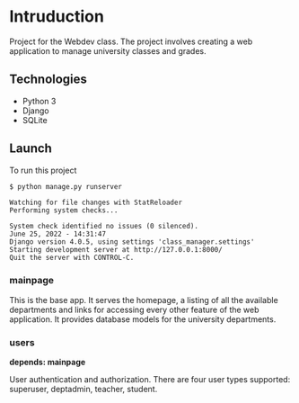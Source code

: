 * Intruduction

Project for the Webdev class. The project involves creating a web application to
manage university classes and grades.

** Technologies
- Python 3
- Django 
- SQLite 

** Launch
To run this project

#+BEGIN_SRC sh
$ python manage.py runserver
#+END_SRC

#+BEGIN_SRC 
Watching for file changes with StatReloader
Performing system checks...

System check identified no issues (0 silenced).
June 25, 2022 - 14:31:47
Django version 4.0.5, using settings 'class_manager.settings'
Starting development server at http://127.0.0.1:8000/
Quit the server with CONTROL-C.
#+END_SRC


*** mainpage

This is the base app. It serves the homepage, a listing of all the available
departments and links for accessing every other feature of the web application.
It provides database models for the university departments.

*** users
**depends: mainpage**

User authentication and authorization. There are four user types supported: superuser,
deptadmin, teacher, student.
